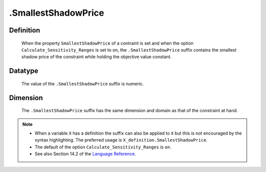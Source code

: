 .. _.SmallestShadowPrice:

.SmallestShadowPrice
====================

Definition
----------

    When the property ``SmallestShadowPrice`` of a contraint is set and when
    the option ``Calculate_Sensitivity_Ranges`` is set to ``on``, the
    ``.SmallestShadowPrice`` suffix contains the smallest shadow price of
    the constraint while holding the objective value constant.

Datatype
--------

    The value of the ``.SmallestShadowPrice`` suffix is numeric.

Dimension
---------

    The ``.SmallestShadowPrice`` suffix has the same dimension and domain as
    that of the constraint at hand.

.. note::

    -  When a variable ``X`` has a definition the suffix can also be applied
       to ``X`` but this is not encouraged by the syntax highlighting. The
       preferred usage is ``X_definition.SmallestShadowPrice``.

    -  The default of the option ``Calculate_Sensitivity_Ranges`` is ``on``.

    -  See also Section 14.2 of the `Language Reference <https://documentation.aimms.com/_downloads/AIMMS_ref.pdf>`__.

